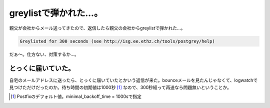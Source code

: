 greylistで弾かれた…。
======================

親父が会社からメール送ってきたので、返信したら親父の会社からgreylistで弾かれた…。


.. code-block:: sh


   Greylisted for 300 seconds (see http://isg.ee.ethz.ch/tools/postgrey/help)


だぁ～。仕方ない、対策するか…。


とっくに届いていた。
--------------------


自宅のメールアドレスに送ったら、とっくに届いていたとかいう返信が来た。bounceメールを見たんじゃなくて、logwatchで見つけただけだったのか。待ち時間の初期値は1000秒 [#]_ なので、300秒経って再送なら問題無いということか。




.. [#] Postfixのデフォルト値。minimal_backoff_time = 1000sで指定


.. author:: default
.. categories:: Unix/Linux,security
.. tags::
.. comments::
